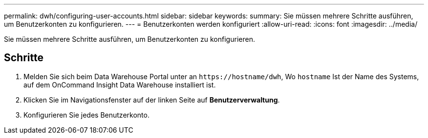 ---
permalink: dwh/configuring-user-accounts.html 
sidebar: sidebar 
keywords:  
summary: Sie müssen mehrere Schritte ausführen, um Benutzerkonten zu konfigurieren. 
---
= Benutzerkonten werden konfiguriert
:allow-uri-read: 
:icons: font
:imagesdir: ../media/


[role="lead"]
Sie müssen mehrere Schritte ausführen, um Benutzerkonten zu konfigurieren.



== Schritte

. Melden Sie sich beim Data Warehouse Portal unter an `+https://hostname/dwh+`, Wo `hostname` Ist der Name des Systems, auf dem OnCommand Insight Data Warehouse installiert ist.
. Klicken Sie im Navigationsfenster auf der linken Seite auf *Benutzerverwaltung*.
. Konfigurieren Sie jedes Benutzerkonto.

